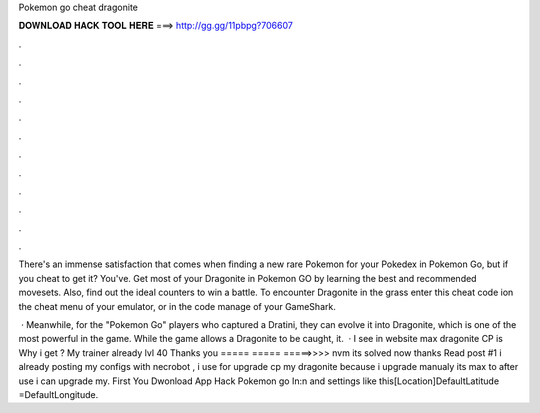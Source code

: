 Pokemon go cheat dragonite



𝐃𝐎𝐖𝐍𝐋𝐎𝐀𝐃 𝐇𝐀𝐂𝐊 𝐓𝐎𝐎𝐋 𝐇𝐄𝐑𝐄 ===> http://gg.gg/11pbpg?706607



.



.



.



.



.



.



.



.



.



.



.



.

There's an immense satisfaction that comes when finding a new rare Pokemon for your Pokedex in Pokemon Go, but if you cheat to get it? You've. Get most of your Dragonite in Pokemon GO by learning the best and recommended movesets. Also, find out the ideal counters to win a battle. To encounter Dragonite in the grass enter this cheat code ion the cheat menu of your emulator, or in the code manage of your GameShark.

 · Meanwhile, for the "Pokemon Go" players who captured a Dratini, they can evolve it into Dragonite, which is one of the most powerful in the game. While the game allows a Dragonite to be caught, it.  · I see in website max dragonite CP is Why i get ? My trainer already lvl 40 Thanks you ===== ===== =====>>>> nvm its solved now thanks Read post #1 i already posting my configs with necrobot , i use  for upgrade cp my dragonite because i upgrade manualy its max to after use  i can upgrade my. First You Dwonload App Hack Pokemon go In:n  and settings like this[Location]DefaultLatitude =DefaultLongitude.
